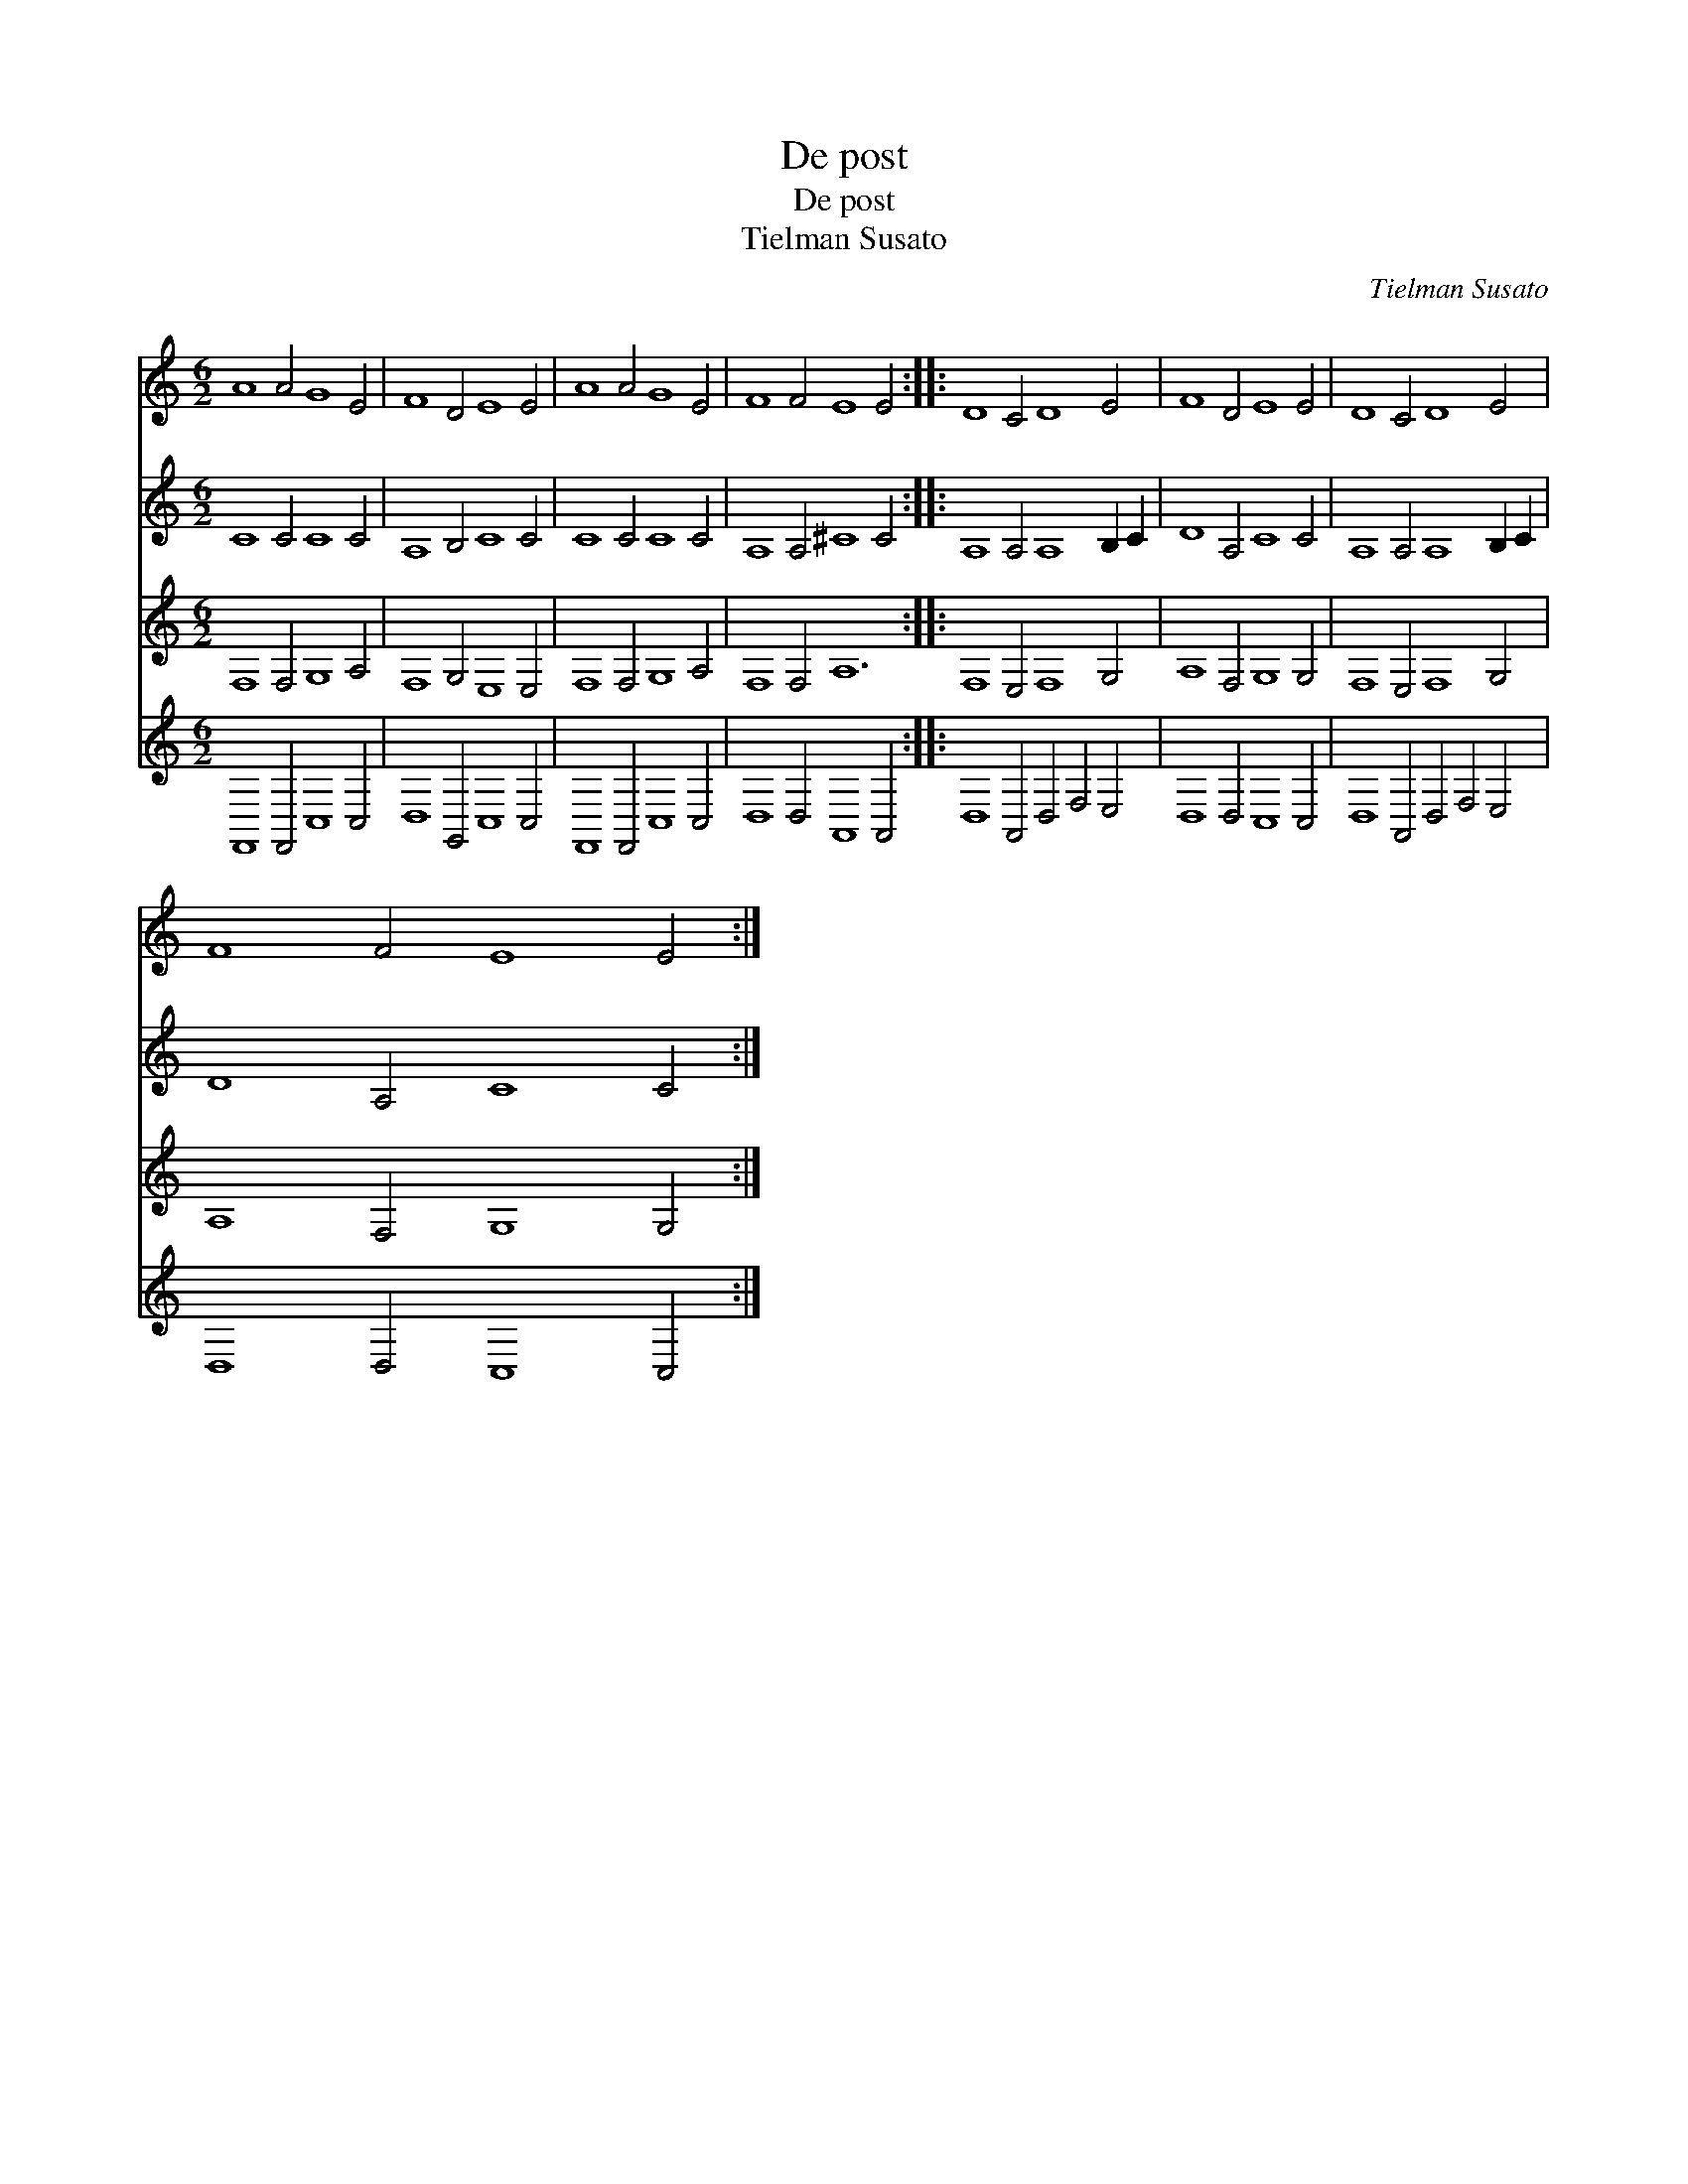 X:1
T:De post
T:De post
T:Tielman Susato
C:Tielman Susato
%%score 1 2 3 4
L:1/8
M:6/2
K:C
V:1 treble 
V:2 treble 
V:3 treble 
V:4 treble 
V:1
 A8 A4 G8 E4 | F8 D4 E8 E4 | A8 A4 G8 E4 | F8 F4 E8 E4 :: D8 C4 D8 E4 | F8 D4 E8 E4 | D8 C4 D8 E4 | %7
 F8 F4 E8 E4 :| %8
V:2
 C8 C4 C8 C4 | A,8 B,4 C8 C4 | C8 C4 C8 C4 | A,8 A,4 ^C8 C4 :: A,8 A,4 A,8 B,2 C2 | D8 A,4 C8 C4 | %6
 A,8 A,4 A,8 B,2 C2 | D8 A,4 C8 C4 :| %8
V:3
 F,8 F,4 G,8 A,4 | F,8 G,4 E,8 E,4 | F,8 F,4 G,8 A,4 | F,8 F,4 A,12 :: F,8 E,4 F,8 G,4 | %5
 A,8 F,4 G,8 G,4 | F,8 E,4 F,8 G,4 | A,8 F,4 G,8 G,4 :| %8
V:4
 F,,8 F,,4 C,8 C,4 | D,8 G,,4 C,8 C,4 | F,,8 F,,4 C,8 C,4 | D,8 D,4 A,,8 A,,4 :: %4
 D,8 A,,4 D,4 F,4 E,4 | D,8 D,4 C,8 C,4 | D,8 A,,4 D,4 F,4 E,4 | D,8 D,4 C,8 C,4 :| %8

